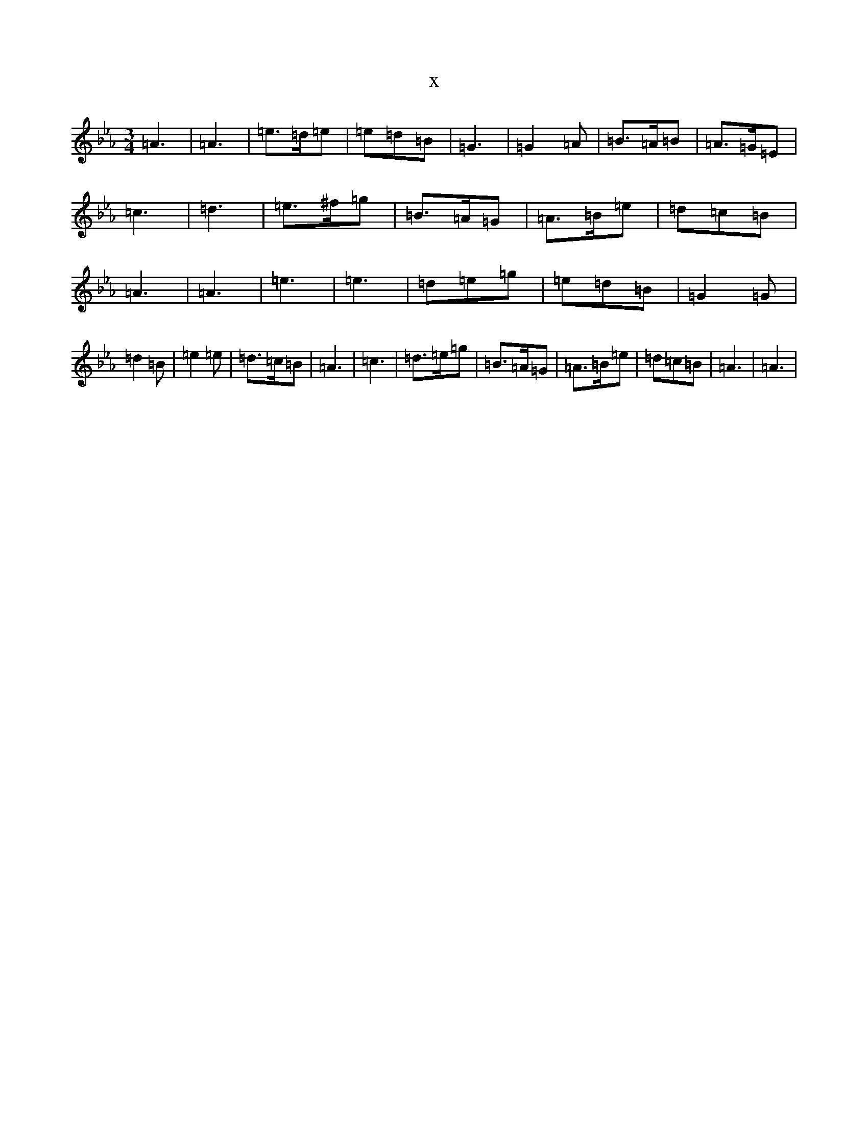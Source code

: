 X:14468
T:x
L:1/8
M:3/4
K: C minor
=A3|=A3|=e>=d=e|=e=d=B|=G3|=G2=A|=B>=A=B|=A>=G=E|=c3|=d3|=e>^f=g|=B>=A=G|=A>=B=e|=d=c=B|=A3|=A3|=e3|=e3|=d=e=g|=e=d=B|=G2=G|=d2=B|=e2=e|=d>=c=B|=A3|=c3|=d>=e=g|=B>=A=G|=A>=B=e|=d=c=B|=A3|=A3|